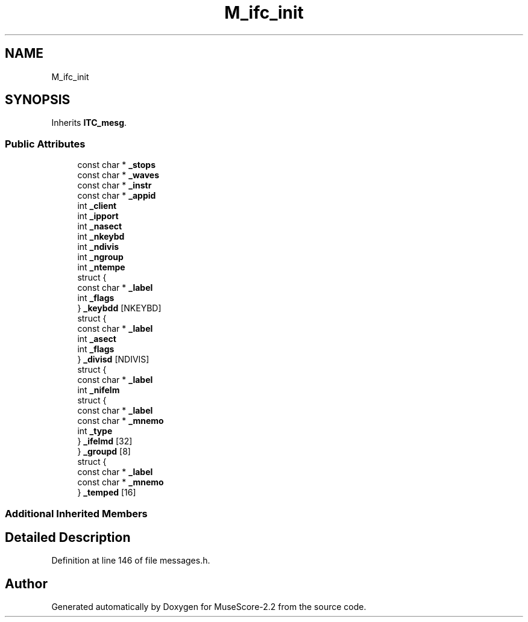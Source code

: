 .TH "M_ifc_init" 3 "Mon Jun 5 2017" "MuseScore-2.2" \" -*- nroff -*-
.ad l
.nh
.SH NAME
M_ifc_init
.SH SYNOPSIS
.br
.PP
.PP
Inherits \fBITC_mesg\fP\&.
.SS "Public Attributes"

.in +1c
.ti -1c
.RI "const char * \fB_stops\fP"
.br
.ti -1c
.RI "const char * \fB_waves\fP"
.br
.ti -1c
.RI "const char * \fB_instr\fP"
.br
.ti -1c
.RI "const char * \fB_appid\fP"
.br
.ti -1c
.RI "int \fB_client\fP"
.br
.ti -1c
.RI "int \fB_ipport\fP"
.br
.ti -1c
.RI "int \fB_nasect\fP"
.br
.ti -1c
.RI "int \fB_nkeybd\fP"
.br
.ti -1c
.RI "int \fB_ndivis\fP"
.br
.ti -1c
.RI "int \fB_ngroup\fP"
.br
.ti -1c
.RI "int \fB_ntempe\fP"
.br
.ti -1c
.RI "struct {"
.br
.ti -1c
.RI "   const char * \fB_label\fP"
.br
.ti -1c
.RI "   int \fB_flags\fP"
.br
.ti -1c
.RI "} \fB_keybdd\fP [NKEYBD]"
.br
.ti -1c
.RI "struct {"
.br
.ti -1c
.RI "   const char * \fB_label\fP"
.br
.ti -1c
.RI "   int \fB_asect\fP"
.br
.ti -1c
.RI "   int \fB_flags\fP"
.br
.ti -1c
.RI "} \fB_divisd\fP [NDIVIS]"
.br
.ti -1c
.RI "struct {"
.br
.ti -1c
.RI "   const char * \fB_label\fP"
.br
.ti -1c
.RI "   int \fB_nifelm\fP"
.br
.ti -1c
.RI "   struct {"
.br
.ti -1c
.RI "      const char * \fB_label\fP"
.br
.ti -1c
.RI "      const char * \fB_mnemo\fP"
.br
.ti -1c
.RI "      int \fB_type\fP"
.br
.ti -1c
.RI "   } \fB_ifelmd\fP [32]"
.br
.ti -1c
.RI "} \fB_groupd\fP [8]"
.br
.ti -1c
.RI "struct {"
.br
.ti -1c
.RI "   const char * \fB_label\fP"
.br
.ti -1c
.RI "   const char * \fB_mnemo\fP"
.br
.ti -1c
.RI "} \fB_temped\fP [16]"
.br
.in -1c
.SS "Additional Inherited Members"
.SH "Detailed Description"
.PP 
Definition at line 146 of file messages\&.h\&.

.SH "Author"
.PP 
Generated automatically by Doxygen for MuseScore-2\&.2 from the source code\&.
